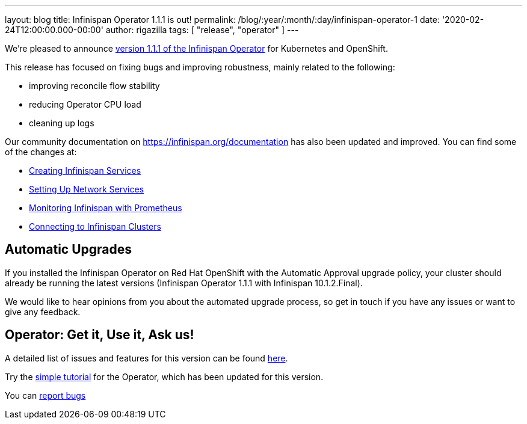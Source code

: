 ---
layout: blog
title: Infinispan Operator 1.1.1 is out!
permalink: /blog/:year/:month/:day/infinispan-operator-1
date: '2020-02-24T12:00:00.000-00:00'
author: rigazilla
tags: [ "release", "operator" ]
---

We're pleased to announce
https://operatorhub.io/operator/infinispan[version 1.1.1 of the Infinispan Operator]
for Kubernetes and OpenShift.

This release has focused on fixing bugs and improving robustness, mainly related to the following:

- improving reconcile flow stability
- reducing Operator CPU load
- cleaning up logs

Our community documentation on https://infinispan.org/documentation has also been updated and improved. You can find some of the 
changes at:

- https://infinispan.org/infinispan-operator/master/operator.html#creating_services[Creating Infinispan Services]
- https://infinispan.org/infinispan-operator/master/operator.html#network_services[Setting Up Network Services] 
- https://infinispan.org/infinispan-operator/master/operator.html#prometheus[Monitoring Infinispan with Prometheus]
- https://infinispan.org/infinispan-operator/master/operator.html#remote_connections[Connecting to Infinispan Clusters]

== Automatic Upgrades
If you installed the Infinispan Operator on Red Hat OpenShift with the Automatic Approval upgrade policy, 
your cluster should already be running the latest versions (Infinispan Operator 1.1.1 with Infinispan 10.1.2.Final).

We would like to hear opinions from you about the automated upgrade process, so get in touch if you
have any issues or want to give any feedback.

== Operator: Get it, Use it, Ask us!

A detailed list of issues and features for this version can be found
https://github.com/infinispan/infinispan-operator/issues?q=milestone%3A1.1.1+is%3Aclosed[here].

Try the
https://github.com/infinispan/infinispan-simple-tutorials/tree/master/operator[simple tutorial]
for the Operator, which has been updated for this version.

You can https://github.com/infinispan/infinispan-operator/issues[report bugs]
